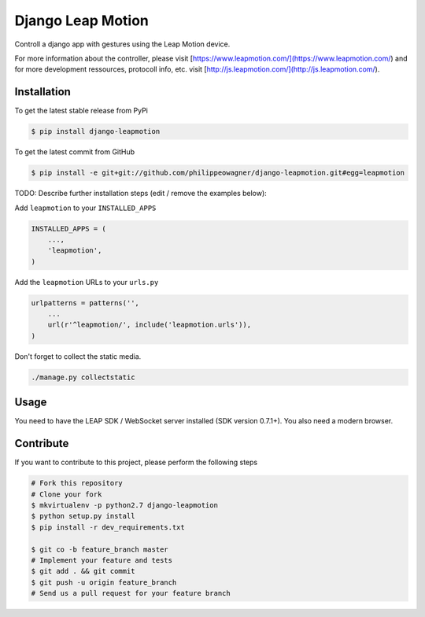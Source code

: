 Django Leap Motion
==================

Controll a django app with gestures using the Leap Motion device. 

For more information about the controller, please visit [https://www.leapmotion.com/](https://www.leapmotion.com/) and for more development ressources, protocoll info, etc. visit [http://js.leapmotion.com/](http://js.leapmotion.com/).



Installation
------------

To get the latest stable release from PyPi

.. code-block:: bash

    $ pip install django-leapmotion

To get the latest commit from GitHub

.. code-block:: bash

    $ pip install -e git+git://github.com/philippeowagner/django-leapmotion.git#egg=leapmotion

TODO: Describe further installation steps (edit / remove the examples below):

Add ``leapmotion`` to your ``INSTALLED_APPS``

.. code-block:: python

    INSTALLED_APPS = (
        ...,
        'leapmotion',
    )

Add the ``leapmotion`` URLs to your ``urls.py``

.. code-block:: python

    urlpatterns = patterns('',
        ...
        url(r'^leapmotion/', include('leapmotion.urls')),
    )

Don't forget to collect the static media.

.. code-block:: bash

    ./manage.py collectstatic 


Usage
-----

You need to have the LEAP SDK / WebSocket server installed (SDK version 0.7.1+). 
You also need a modern browser. 


Contribute
----------

If you want to contribute to this project, please perform the following steps

.. code-block:: bash

    # Fork this repository
    # Clone your fork
    $ mkvirtualenv -p python2.7 django-leapmotion
    $ python setup.py install
    $ pip install -r dev_requirements.txt

    $ git co -b feature_branch master
    # Implement your feature and tests
    $ git add . && git commit
    $ git push -u origin feature_branch
    # Send us a pull request for your feature branch
